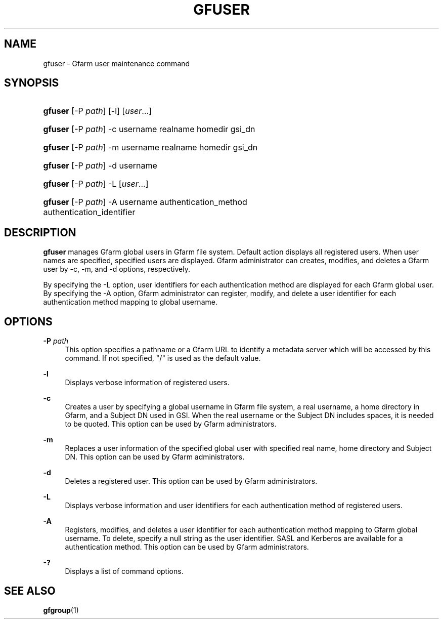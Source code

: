 '\" t
.\"     Title: gfuser
.\"    Author: [FIXME: author] [see http://www.docbook.org/tdg5/en/html/author]
.\" Generator: DocBook XSL Stylesheets vsnapshot <http://docbook.sf.net/>
.\"      Date: 20 Jan 2010
.\"    Manual: Gfarm
.\"    Source: Gfarm
.\"  Language: English
.\"
.TH "GFUSER" "1" "20 Jan 2010" "Gfarm" "Gfarm"
.\" -----------------------------------------------------------------
.\" * Define some portability stuff
.\" -----------------------------------------------------------------
.\" ~~~~~~~~~~~~~~~~~~~~~~~~~~~~~~~~~~~~~~~~~~~~~~~~~~~~~~~~~~~~~~~~~
.\" http://bugs.debian.org/507673
.\" http://lists.gnu.org/archive/html/groff/2009-02/msg00013.html
.\" ~~~~~~~~~~~~~~~~~~~~~~~~~~~~~~~~~~~~~~~~~~~~~~~~~~~~~~~~~~~~~~~~~
.ie \n(.g .ds Aq \(aq
.el       .ds Aq '
.\" -----------------------------------------------------------------
.\" * set default formatting
.\" -----------------------------------------------------------------
.\" disable hyphenation
.nh
.\" disable justification (adjust text to left margin only)
.ad l
.\" -----------------------------------------------------------------
.\" * MAIN CONTENT STARTS HERE *
.\" -----------------------------------------------------------------
.SH "NAME"
gfuser \- Gfarm user maintenance command
.SH "SYNOPSIS"
.HP \w'\fBgfuser\fR\ 'u
\fBgfuser\fR [\-P\ \fIpath\fR] [\-l] [\fIuser\fR...]
.HP \w'\fBgfuser\fR\ 'u
\fBgfuser\fR [\-P\ \fIpath\fR] \-c username realname homedir gsi_dn
.HP \w'\fBgfuser\fR\ 'u
\fBgfuser\fR [\-P\ \fIpath\fR] \-m username realname homedir gsi_dn
.HP \w'\fBgfuser\fR\ 'u
\fBgfuser\fR [\-P\ \fIpath\fR] \-d username
.HP \w'\fBgfuser\fR\ 'u
\fBgfuser\fR [\-P\ \fIpath\fR] \-L [\fIuser\fR...]
.HP \w'\fBgfuser\fR\ 'u
\fBgfuser\fR [\-P\ \fIpath\fR] \-A username authentication_method authentication_identifier
.SH "DESCRIPTION"
.PP
\fBgfuser\fR
manages Gfarm global users in Gfarm file system\&. Default action displays all registered users\&. When user names are specified, specified users are displayed\&. Gfarm administrator can creates, modifies, and deletes a Gfarm user by \-c, \-m, and \-d options, respectively\&.
.PP
By specifying the \-L option, user identifiers for each authentication method are displayed for each Gfarm global user\&. By specifying the \-A option, Gfarm administrator can register, modify, and delete a user identifier for each authentication method mapping to global username\&.
.SH "OPTIONS"
.PP
\fB\-P\fR \fIpath\fR
.RS 4
This option specifies a pathname or a Gfarm URL to identify a metadata server which will be accessed by this command\&. If not specified, "/" is used as the default value\&.
.RE
.PP
\fB\-l\fR
.RS 4
Displays verbose information of registered users\&.
.RE
.PP
\fB\-c\fR
.RS 4
Creates a user by specifying a global username in Gfarm file system, a real username, a home directory in Gfarm, and a Subject DN used in GSI\&. When the real username or the Subject DN includes spaces, it is needed to be quoted\&. This option can be used by Gfarm administrators\&.
.RE
.PP
\fB\-m\fR
.RS 4
Replaces a user information of the specified global user with specified real name, home directory and Subject DN\&. This option can be used by Gfarm administrators\&.
.RE
.PP
\fB\-d\fR
.RS 4
Deletes a registered user\&. This option can be used by Gfarm administrators\&.
.RE
.PP
\fB\-L\fR
.RS 4
Displays verbose information and user identifiers for each authentication method of registered users\&.
.RE
.PP
\fB\-A\fR
.RS 4
Registers, modifies, and deletes a user identifier for each authentication method mapping to Gfarm global username\&. To delete, specify a null string as the user identifier\&. SASL and Kerberos are available for a authentication method\&. This option can be used by Gfarm administrators\&.
.RE
.PP
\fB\-?\fR
.RS 4
Displays a list of command options\&.
.RE
.SH "SEE ALSO"
.PP
\fBgfgroup\fR(1)
